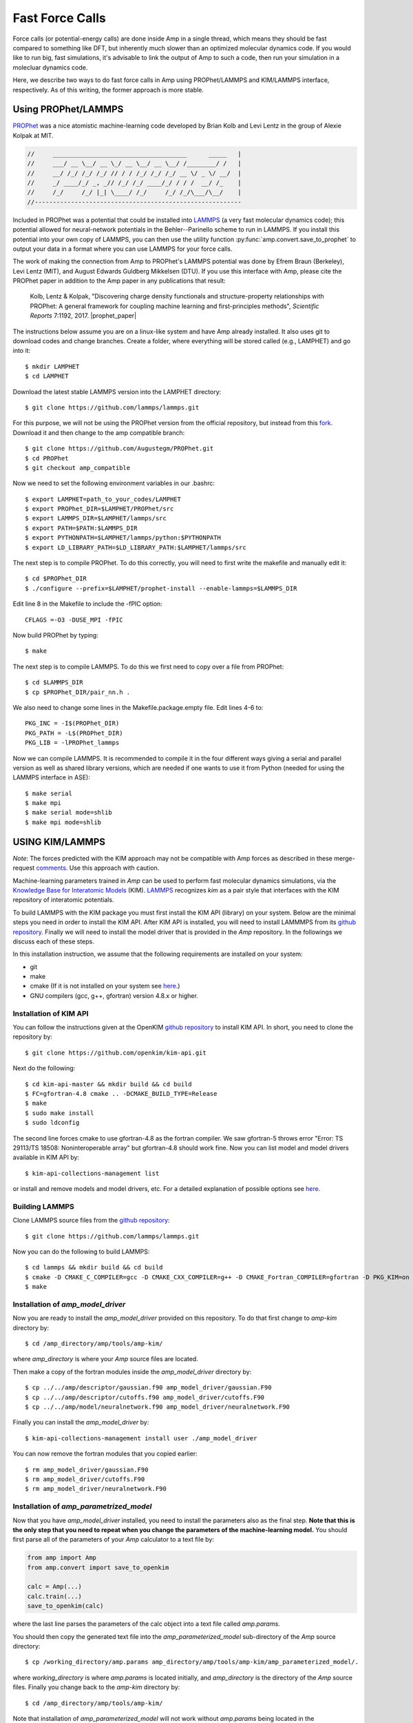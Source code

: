 .. _fastforcecalls:


********************************
Fast Force Calls
********************************

Force calls (or potential-energy calls) are done inside Amp in a single thread, which means they should be fast compared to something like DFT, but inherently much slower than an optimized molecular dynamics code.
If you would like to run big, fast simulations, it's advisable to link the output of Amp to such a code, then run your simulation in a molecluar dynamics code.

Here, we describe two ways to do fast force calls in Amp using PROPhet/LAMMPS and KIM/LAMMPS interface, respectively. 
As of this writing, the former approach is more stable.

==================================
Using PROPhet/LAMMPS
==================================

`PROPhet <https://github.com/biklooost/PROPhet/>`__ was a nice atomistic machine-learning code developed by Brian Kolb and Levi Lentz in the group of Alexie Kolpak at MIT.

.. code-block:: none

   //     _____________________________________      _____   |
   //     ___/ __ \__/ __ \_/ __ \__/ __ \__/ /________/ /   |
   //     __/ /_/ /_/ /_/ // / / /_/ /_/ /_/ __ \/ _ \/ __/  |
   //     _/ ____/_/ _, _// /_/ /_/ ____/_/ / / /  __/ /_    |
   //     /_/     /_/ |_| \____/ /_/     /_/ /_/\___/\__/    |
   //---------------------------------------------------------

Included in PROPhet was a potential that could be installed into `LAMMPS <https://github.com/lammps/lammps>`__ (a very fast molecular dynamics code); this potential allowed for neural-network potentials in the Behler--Parinello scheme to run in LAMMPS.
If you install this potential into your own copy of LAMMPS, you can then use the utility function :py:func:`amp.convert.save_to_prophet` to output your data in a format where you can use LAMMPS for your force calls.


The work of making the connection from Amp to PROPhet's LAMMPS potential was done by Efrem Braun (Berkeley), Levi Lentz (MIT), and August Edwards Guldberg Mikkelsen (DTU).
If you use this interface with Amp, please cite the PROPhet paper in addition to the Amp paper in any publications that result:

    Kolb, Lentz & Kolpak, "Discovering charge density functionals and structure-property relationships with PROPhet: A general framework for coupling machine learning and first-principles methods", *Scientific Reports* 7:1192, 2017. |prophet_paper|


.. |prophet_paper| raw:: html

   <a href="http://dx.doi.org/10.1038/s41598-017-01251-z" target="_blank">[doi:10.1038/s41598-017-01251-z] </a>


The instructions below assume you are on a linux-like system and have Amp already installed.
It also uses git to download codes and change branches.
Create a folder, where everything will be stored called (e.g., LAMPHET) and go into it::

   $ mkdir LAMPHET
   $ cd LAMPHET

Download the latest stable LAMMPS version into the LAMPHET directory::

   $ git clone https://github.com/lammps/lammps.git

For this purpose, we will not be using the PROPhet version from the official repository, but instead from this `fork <https://github.com/Augustegm/PROPhet>`__.
Download it and then change to the amp compatible branch::

   $ git clone https://github.com/Augustegm/PROPhet.git
   $ cd PROPhet
   $ git checkout amp_compatible

Now we need to set the following environment variables in our .bashrc::

   $ export LAMPHET=path_to_your_codes/LAMPHET
   $ export PROPhet_DIR=$LAMPHET/PROPhet/src
   $ export LAMMPS_DIR=$LAMPHET/lammps/src 
   $ export PATH=$PATH:$LAMMPS_DIR
   $ export PYTHONPATH=$LAMPHET/lammps/python:$PYTHONPATH
   $ export LD_LIBRARY_PATH=$LD_LIBRARY_PATH:$LAMPHET/lammps/src

The next step is to compile PROPhet. To do this correctly, you will need to first write the makefile and manually edit it::

   $ cd $PROPhet_DIR
   $ ./configure --prefix=$LAMPHET/prophet-install --enable-lammps=$LAMMPS_DIR

Edit line 8 in the Makefile to include the -fPIC option::

   CFLAGS =-O3 -DUSE_MPI -fPIC

Now build PROPhet by typing::

   $ make

The next step is to compile LAMMPS. To do this we first need to copy over a file from PROPhet::

   $ cd $LAMMPS_DIR
   $ cp $PROPhet_DIR/pair_nn.h .

We also need to change some lines in the Makefile.package.empty file. Edit lines 4-6 to::

   PKG_INC = -I$(PROPhet_DIR)
   PKG_PATH = -L$(PROPhet_DIR)
   PKG_LIB = -lPROPhet_lammps

Now we can compile LAMMPS. It is recommended to compile it in the four different ways
giving a serial and parallel version as well as shared library versions, which are needed if one
wants to use it from Python (needed for using the LAMMPS interface in ASE)::

   $ make serial
   $ make mpi
   $ make serial mode=shlib
   $ make mpi mode=shlib


==================================
USING KIM/LAMMPS
==================================

*Note*: The forces predicted with the KIM approach may not be compatible with Amp forces as described in these merge-request `comments <https://bitbucket.org/andrewpeterson/amp/pull-requests/41/update-to-used-kim-api-version-200-final/diff>`__.
Use this approach with caution.

Machine-learning parameters trained in *Amp* can be used to perform fast molecular dynamics simulations, via the `Knowledge Base for Interatomic Models <https://openkim.org/>`__ (KIM).
`LAMMPS <http://www.afs.enea.it/software/lammps/doc17/html/Section_packages.html#kim>`__ recognizes *kim* as a pair style that interfaces with the KIM repository of interatomic potentials.

To build LAMMPS with the KIM package you must first install the KIM API (library) on your system.
Below are the minimal steps you need in order to install the KIM API.
After KIM API is installed, you will need to install LAMMMPS from its `github repository <https://github.com/lammps/lammps>`__.
Finally we will need to install the model driver that is provided in the *Amp* repository.
In the followings we discuss each of these steps.

In this installation instruction, we assume that the following requirements are installed on your system:

* git
* make
* cmake (If it is not installed on your system see `here <https://cmake.org/install/>`__.)
* GNU compilers (gcc, g++, gfortran) version 4.8.x or higher.


----------------------------------
Installation of KIM API
----------------------------------

You can follow the instructions given at the OpenKIM `github repository <https://github.com/openkim/kim-api/blob/master/INSTALL>`__ to install KIM API.
In short, you need to clone the repository by::

   $ git clone https://github.com/openkim/kim-api.git

Next do the following::

   $ cd kim-api-master && mkdir build && cd build
   $ FC=gfortran-4.8 cmake .. -DCMAKE_BUILD_TYPE=Release
   $ make
   $ sudo make install
   $ sudo ldconfig

The second line forces cmake to use gfortran-4.8 as the fortran compiler.
We saw gfortran-5 throws error "Error: TS 29113/TS 18508: Noninteroperable array" but gfortran-4.8 should work fine.
Now you can list model and model drivers available in KIM API by::

   $ kim-api-collections-management list

or install and remove models and model drivers, etc.
For a detailed explanation of possible options see `here <https://openkim.org/kim-api/>`__.


----------------------------------
Building LAMMPS
----------------------------------

Clone LAMMPS source files from the `github repository <https://github.com/lammps/lammps>`__::

   $ git clone https://github.com/lammps/lammps.git

Now you can do the following to build LAMMPS::

   $ cd lammps && mkdir build && cd build
   $ cmake -D CMAKE_C_COMPILER=gcc -D CMAKE_CXX_COMPILER=g++ -D CMAKE_Fortran_COMPILER=gfortran -D PKG_KIM=on -D KIM_LIBRARY=$"/usr/local/lib/libkim-api.so" -D KIM_INCLUDE_DIR=$"/usr/local/include/kim-api" ../cmake
   $ make


----------------------------------
Installation of *amp_model_driver*
----------------------------------

Now you are ready to install the *amp_model_driver* provided on this repository.
To do that first change to *amp-kim* directory by::

   $ cd /amp_directory/amp/tools/amp-kim/

where *amp_directory* is where your *Amp* source files are located.

Then make a copy of the fortran modules inside the *amp_model_driver* directory by::

   $ cp ../../amp/descriptor/gaussian.f90 amp_model_driver/gaussian.F90
   $ cp ../../amp/descriptor/cutoffs.f90 amp_model_driver/cutoffs.F90
   $ cp ../../amp/model/neuralnetwork.f90 amp_model_driver/neuralnetwork.F90

Finally you can install the *amp_model_driver* by::

   $ kim-api-collections-management install user ./amp_model_driver

You can now remove the fortran modules that you copied earlier::

   $ rm amp_model_driver/gaussian.F90
   $ rm amp_model_driver/cutoffs.F90
   $ rm amp_model_driver/neuralnetwork.F90


----------------------------------------
Installation of *amp_parametrized_model*
----------------------------------------

Now that you have *amp_model_driver* installed, you need to install the parameters also as the final step.
**Note that this is the only step that you need to repeat when you change the parameters of the machine-learning model.**
You should first parse all of the parameters of your *Amp* calculator to a text file by:

.. code-block:: python

   from amp import Amp
   from amp.convert import save_to_openkim
   
   calc = Amp(...)
   calc.train(...)
   save_to_openkim(calc)

where the last line parses the parameters of the calc object into a text file called *amp.params*.

You should then copy the generated text file into the *amp_parameterized_model* sub-directory of the *Amp* source directory::

   $ cp /working_directory/amp.params amp_directory/amp/tools/amp-kim/amp_parameterized_model/.

where *working_directory* is where *amp.params* is located initially, and *amp_directory* is the directory of the *Amp* source files.
Finally you change back to the *amp-kim* directory by::

   $ cd /amp_directory/amp/tools/amp-kim/

Note that installation of *amp_parameterized_model* will not work without *amp.params* being located in the */amp_directory/amp/tools/amp-kim/amp_parameterized_model* directory.
Next install your parameters by::

   $ kim-api-collections-management install user ./amp_parameterized_model

Congrats!
Now you are ready to use the *Amp* calculator with *amp.params* in you molecular dynamics simulation by an input file like this:

.. code-block:: bash

   variable       x index 1
   variable       y index 1
   variable       z index 1

   variable       xx equal 10*$x
   variable       yy equal 10*$y
   variable       zz equal 10*$z
   
   units          metal
   atom_style     atomic

   lattice        fcc 3.5
   region         box block 0 ${xx} 0 ${yy} 0 ${zz}
   create_box     1 box
   create_atoms   1 box
   mass           1 1.0
   
   velocity       all create 1.44 87287 loop geom
   
   pair_style     kim amp_parameterized_model
   pair_coeff     * * Pd
   
   neighbor       0.3 bin
   neigh_modify   delay 0 every 20 check no
   
   fix            1 all nve
   
   run            10

which, for example, is an input script for LAMMPS to do a molecular dynamics simulation of a Pd system for 10 units of time.

